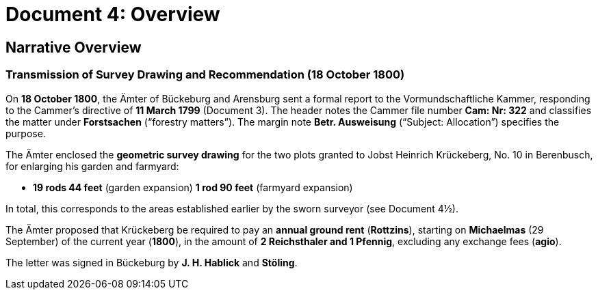 = Document 4: Overview

== Narrative Overview

=== Transmission of Survey Drawing and Recommendation (18 October 1800)

On **18 October 1800**, the Ämter of Bückeburg and Arensburg sent a formal report to the Vormundschaftliche Kammer,
responding to the Cammer’s directive of **11 March 1799** (Document 3). The header notes the Cammer file number
*Cam: Nr: 322* and classifies the matter under *Forstsachen* (“forestry matters”). The margin note *Betr.
Ausweisung* (“Subject: Allocation”) specifies the purpose.

The Ämter enclosed the **geometric survey drawing** for the two plots granted to Jobst Heinrich Krückeberg, No. 10
in Berenbusch, for enlarging his garden and farmyard:

* **19 rods 44 feet** (garden expansion) **1 rod 90 feet** (farmyard expansion)

In total, this corresponds to the areas established earlier by the sworn surveyor (see Document 4½).

The Ämter proposed that Krückeberg be required to pay an **annual ground rent** (*Rottzins*), starting on
**Michaelmas** (29 September) of the current year (**1800**), in the amount of **2 Reichsthaler and 1 Pfennig**,
excluding any exchange fees (*agio*).

The letter was signed in Bückeburg by **J. H. Hablick** and **Stöling**.

